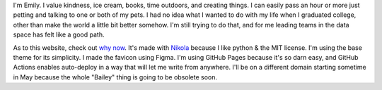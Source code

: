.. title: About
.. slug: about
.. date: 2022-01-16 12:07:28 UTC-05:00
.. tags: 
.. category: 
.. link: 
.. description: 
.. type: text

I'm Emily. I value kindness, ice cream, books, time outdoors, and creating things. I can easily pass an hour or more just petting and talking to one or both of my pets. I had no idea what I wanted to do with my life when I graduated college, other than make the world a little bit better somehow. I'm still trying to do that, and for me leading teams in the data space has felt like a good path. 

As to this website, check out `why now <link://slug/why-now>`__. It's made with `Nikola	<https://getnikola.com>`__ because I like python & the MIT license. I'm using the base theme for its simplicity. I made the favicon using Figma. I'm using GitHub Pages because it's so darn easy, and GitHub Actions enables auto-deploy in a way that will let me write from anywhere. I'll be on a different domain starting sometime in May because the whole "Bailey" thing is going to be obsolete soon.
